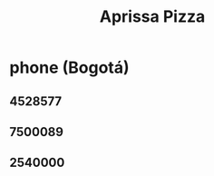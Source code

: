 :PROPERTIES:
:ID:       029e7a57-e916-445e-9cbd-f43bf79ffd42
:END:
#+title: Aprissa Pizza
* phone (Bogotá)
** 4528577
** 7500089
** 2540000

